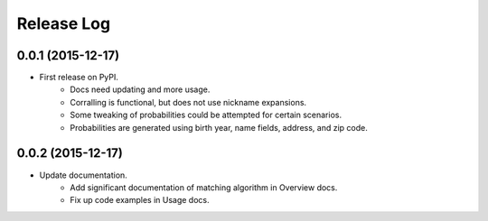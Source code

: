 .. :changelog:

Release Log
-----------

0.0.1 (2015-12-17)
^^^^^^^^^^^^^^^^^^

* First release on PyPI.
   + Docs need updating and more usage.
   + Corralling is functional, but does not use nickname expansions.
   + Some tweaking of probabilities could be attempted for certain scenarios.
   + Probabilities are generated using birth year, name fields, address, and
     zip code.

0.0.2 (2015-12-17)
^^^^^^^^^^^^^^^^^^

* Update documentation.
   + Add significant documentation of matching algorithm in Overview docs.
   + Fix up code examples in Usage docs.

